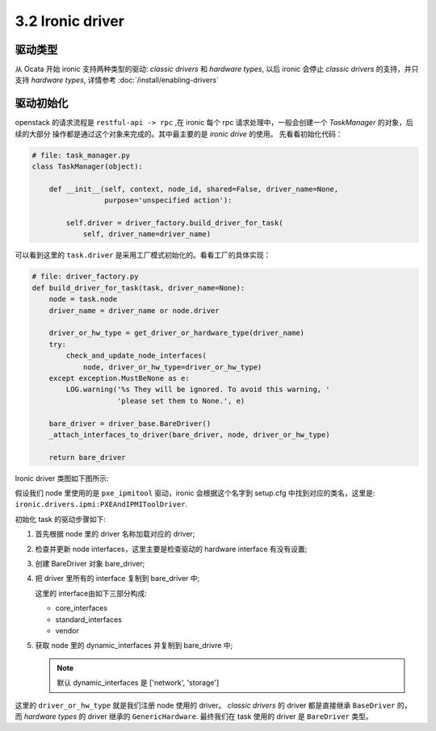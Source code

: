 =================
3.2 Ironic driver
=================

驱动类型
========

从 Ocata 开始 ironic 支持两种类型的驱动: *classic drivers* 和 *hardware types*,
以后 ironic 会停止 *classic drivers* 的支持，并只支持 *hardware types*,
详情参考 :doc:`/install/enabling-drivers`


驱动初始化
==========

openstack 的请求流程是 ``restful-api -> rpc`` ,在 ironic 每个
rpc 请求处理中，一般会创建一个 `TaskManager` 的对象，后续的大部分
操作都是通过这个对象来完成的。其中最主要的是 `ironic drive` 的使用。
先看看初始化代码：

.. code-block:: python

    # file: task_manager.py
    class TaskManager(object):

        def __init__(self, context, node_id, shared=False, driver_name=None,
                     purpose='unspecified action'):

            self.driver = driver_factory.build_driver_for_task(
                self, driver_name=driver_name)

可以看到这里的 ``task.driver`` 是采用工厂模式初始化的。看看工厂的具体实现：

.. code-block:: python

    # file: driver_factory.py
    def build_driver_for_task(task, driver_name=None):
        node = task.node
        driver_name = driver_name or node.driver

        driver_or_hw_type = get_driver_or_hardware_type(driver_name)
        try:
            check_and_update_node_interfaces(
                node, driver_or_hw_type=driver_or_hw_type)
        except exception.MustBeNone as e:
            LOG.warning('%s They will be ignored. To avoid this warning, '
                        'please set them to None.', e)

        bare_driver = driver_base.BareDriver()
        _attach_interfaces_to_driver(bare_driver, node, driver_or_hw_type)

        return bare_driver

Ironic driver 类图如下图所示:

.. image:: /images/driver_class.png

假设我们 node 里使用的是 ``pxe_ipmitool`` 驱动，ironic 会根据这个名字到 setup.cfg
中找到对应的类名，这里是: ``ironic.drivers.ipmi:PXEAndIPMIToolDriver``.

初始化 task 的驱动步骤如下:

#. 首先根据 node 里的 driver 名称加载对应的 driver;
#. 检查并更新 node interfaces，这里主要是检查驱动的 hardware interface 有没有设置;
#. 创建 BareDriver 对象 bare_driver;
#. 把 driver 里所有的 interface 复制到 bare_driver 中;

   这里的 interface由如下三部分构成:

   * core_interfaces
   * standard_interfaces
   * vendor

#. 获取 node 里的 dynamic_interfaces 并复制到 bare_drivre 中;

   .. NOTE::
    默认 dynamic_interfaces 是 ['network', 'storage']

这里的 ``driver_or_hw_type`` 就是我们注册 node 使用的 driver。
*classic drivers* 的 driver 都是直接继承 ``BaseDriver`` 的，
而 *hardware types* 的 driver 继承的 ``GenericHardware``.
最终我们在 task 使用的 driver 是 ``BareDriver`` 类型。
